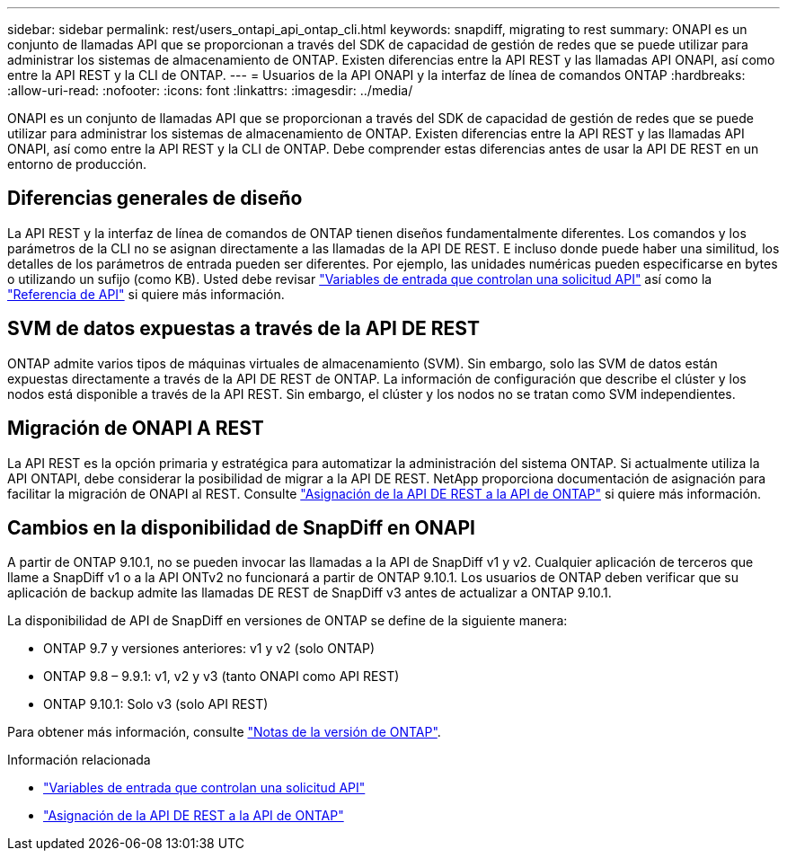---
sidebar: sidebar 
permalink: rest/users_ontapi_api_ontap_cli.html 
keywords: snapdiff, migrating to rest 
summary: ONAPI es un conjunto de llamadas API que se proporcionan a través del SDK de capacidad de gestión de redes que se puede utilizar para administrar los sistemas de almacenamiento de ONTAP. Existen diferencias entre la API REST y las llamadas API ONAPI, así como entre la API REST y la CLI de ONTAP. 
---
= Usuarios de la API ONAPI y la interfaz de línea de comandos ONTAP
:hardbreaks:
:allow-uri-read: 
:nofooter: 
:icons: font
:linkattrs: 
:imagesdir: ../media/


[role="lead"]
ONAPI es un conjunto de llamadas API que se proporcionan a través del SDK de capacidad de gestión de redes que se puede utilizar para administrar los sistemas de almacenamiento de ONTAP. Existen diferencias entre la API REST y las llamadas API ONAPI, así como entre la API REST y la CLI de ONTAP. Debe comprender estas diferencias antes de usar la API DE REST en un entorno de producción.



== Diferencias generales de diseño

La API REST y la interfaz de línea de comandos de ONTAP tienen diseños fundamentalmente diferentes. Los comandos y los parámetros de la CLI no se asignan directamente a las llamadas de la API DE REST. E incluso donde puede haber una similitud, los detalles de los parámetros de entrada pueden ser diferentes. Por ejemplo, las unidades numéricas pueden especificarse en bytes o utilizando un sufijo (como KB). Usted debe revisar link:input_variables.html["Variables de entrada que controlan una solicitud API"] así como la link:../reference/api_reference.html["Referencia de API"] si quiere más información.



== SVM de datos expuestas a través de la API DE REST

ONTAP admite varios tipos de máquinas virtuales de almacenamiento (SVM). Sin embargo, solo las SVM de datos están expuestas directamente a través de la API DE REST de ONTAP. La información de configuración que describe el clúster y los nodos está disponible a través de la API REST. Sin embargo, el clúster y los nodos no se tratan como SVM independientes.



== Migración de ONAPI A REST

La API REST es la opción primaria y estratégica para automatizar la administración del sistema ONTAP. Si actualmente utiliza la API ONTAPI, debe considerar la posibilidad de migrar a la API DE REST. NetApp proporciona documentación de asignación para facilitar la migración de ONAPI al REST. Consulte link:../migrate/mapping.html["Asignación de la API DE REST a la API de ONTAP"] si quiere más información.



== Cambios en la disponibilidad de SnapDiff en ONAPI

A partir de ONTAP 9.10.1, no se pueden invocar las llamadas a la API de SnapDiff v1 y v2. Cualquier aplicación de terceros que llame a SnapDiff v1 o a la API ONTv2 no funcionará a partir de ONTAP 9.10.1. Los usuarios de ONTAP deben verificar que su aplicación de backup admite las llamadas DE REST de SnapDiff v3 antes de actualizar a ONTAP 9.10.1.

La disponibilidad de API de SnapDiff en versiones de ONTAP se define de la siguiente manera:

* ONTAP 9.7 y versiones anteriores: v1 y v2 (solo ONTAP)
* ONTAP 9.8 – 9.9.1: v1, v2 y v3 (tanto ONAPI como API REST)
* ONTAP 9.10.1: Solo v3 (solo API REST)


Para obtener más información, consulte https://library.netapp.com/ecm/ecm_download_file/ECMLP2492508["Notas de la versión de ONTAP"^].

.Información relacionada
* link:../rest/input_variables.html["Variables de entrada que controlan una solicitud API"]
* link:../migrate/mapping.html["Asignación de la API DE REST a la API de ONTAP"]

